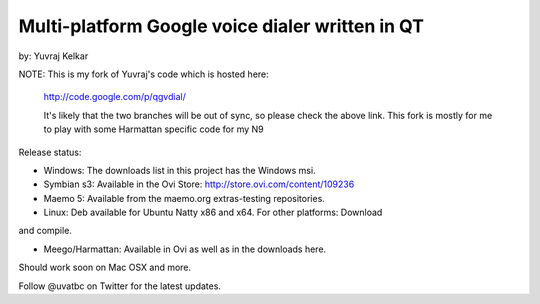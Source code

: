 Multi-platform Google voice dialer written in QT
~~~~~~~~~~~~~~~~~~~~~~~~~~~~~~~~~~~~~~~~~~~~~~~~

by: Yuvraj Kelkar

NOTE: This is my fork of Yuvraj's code which is hosted here:
        
      http://code.google.com/p/qgvdial/
      
      It's likely that the two branches will be out of sync, so 
      please check the above link. This fork is mostly for me to
      play with some Harmattan specific code for my N9

Release status:

* Windows: The downloads list in this project has the Windows msi.

* Symbian s3: Available in the Ovi Store: http://store.ovi.com/content/109236

* Maemo 5: Available from the maemo.org extras-testing repositories.

* Linux: Deb available for Ubuntu Natty x86 and x64. For other platforms: Download
and compile.

* Meego/Harmattan: Available in Ovi as well as in the downloads here.
Should work soon on Mac OSX and more.

Follow @uvatbc on Twitter for the latest updates.


